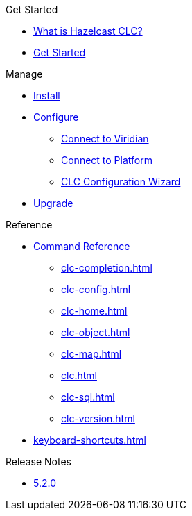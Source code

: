 .Get Started
* xref:overview.adoc[What is Hazelcast CLC?]
* xref:get-started.adoc[Get Started]

.Manage
* xref:install-clc.adoc[Install]
* xref:configuration.adoc[Configure]
** xref:connect-to-viridian.adoc[Connect to Viridian]
** xref:connect-to-platform.adoc[Connect to Platform]
** xref:config-wizard.adoc[CLC Configuration Wizard ]
* xref:upgrade-clc.adoc[Upgrade]

.Reference
* xref:clc-commands.adoc[Command Reference]
** xref:clc-completion.adoc[]
** xref:clc-config.adoc[]
** xref:clc-home.adoc[]
** xref:clc-object.adoc[]
** xref:clc-map.adoc[]
** xref:clc.adoc[]
** xref:clc-sql.adoc[]
** xref:clc-version.adoc[]
* xref:keyboard-shortcuts.adoc[]

.Release Notes
* xref:release-notes.adoc[5.2.0]